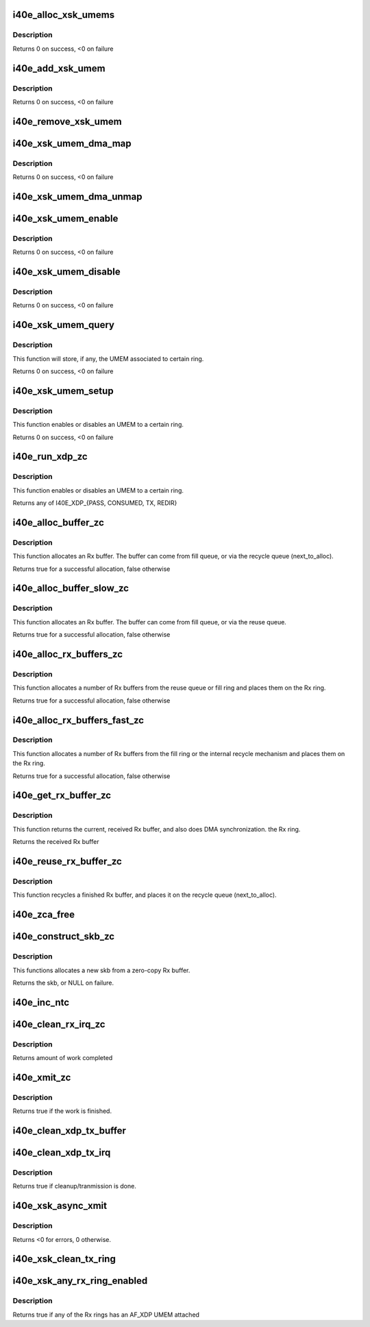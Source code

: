 .. -*- coding: utf-8; mode: rst -*-
.. src-file: drivers/net/ethernet/intel/i40e/i40e_xsk.c

.. _`i40e_alloc_xsk_umems`:

i40e_alloc_xsk_umems
====================

.. c:function:: int i40e_alloc_xsk_umems(struct i40e_vsi *vsi)

    Allocate an array to store per ring UMEMs

    :param vsi:
        Current VSI
    :type vsi: struct i40e_vsi \*

.. _`i40e_alloc_xsk_umems.description`:

Description
-----------

Returns 0 on success, <0 on failure

.. _`i40e_add_xsk_umem`:

i40e_add_xsk_umem
=================

.. c:function:: int i40e_add_xsk_umem(struct i40e_vsi *vsi, struct xdp_umem *umem, u16 qid)

    Store an UMEM for a certain ring/qid

    :param vsi:
        Current VSI
    :type vsi: struct i40e_vsi \*

    :param umem:
        UMEM to store
    :type umem: struct xdp_umem \*

    :param qid:
        Ring/qid to associate with the UMEM
    :type qid: u16

.. _`i40e_add_xsk_umem.description`:

Description
-----------

Returns 0 on success, <0 on failure

.. _`i40e_remove_xsk_umem`:

i40e_remove_xsk_umem
====================

.. c:function:: void i40e_remove_xsk_umem(struct i40e_vsi *vsi, u16 qid)

    Remove an UMEM for a certain ring/qid

    :param vsi:
        Current VSI
    :type vsi: struct i40e_vsi \*

    :param qid:
        Ring/qid associated with the UMEM
    :type qid: u16

.. _`i40e_xsk_umem_dma_map`:

i40e_xsk_umem_dma_map
=====================

.. c:function:: int i40e_xsk_umem_dma_map(struct i40e_vsi *vsi, struct xdp_umem *umem)

    DMA maps all UMEM memory for the netdev

    :param vsi:
        Current VSI
    :type vsi: struct i40e_vsi \*

    :param umem:
        UMEM to DMA map
    :type umem: struct xdp_umem \*

.. _`i40e_xsk_umem_dma_map.description`:

Description
-----------

Returns 0 on success, <0 on failure

.. _`i40e_xsk_umem_dma_unmap`:

i40e_xsk_umem_dma_unmap
=======================

.. c:function:: void i40e_xsk_umem_dma_unmap(struct i40e_vsi *vsi, struct xdp_umem *umem)

    DMA unmaps all UMEM memory for the netdev

    :param vsi:
        Current VSI
    :type vsi: struct i40e_vsi \*

    :param umem:
        UMEM to DMA map
    :type umem: struct xdp_umem \*

.. _`i40e_xsk_umem_enable`:

i40e_xsk_umem_enable
====================

.. c:function:: int i40e_xsk_umem_enable(struct i40e_vsi *vsi, struct xdp_umem *umem, u16 qid)

    Enable/associate an UMEM to a certain ring/qid

    :param vsi:
        Current VSI
    :type vsi: struct i40e_vsi \*

    :param umem:
        UMEM
    :type umem: struct xdp_umem \*

    :param qid:
        Rx ring to associate UMEM to
    :type qid: u16

.. _`i40e_xsk_umem_enable.description`:

Description
-----------

Returns 0 on success, <0 on failure

.. _`i40e_xsk_umem_disable`:

i40e_xsk_umem_disable
=====================

.. c:function:: int i40e_xsk_umem_disable(struct i40e_vsi *vsi, u16 qid)

    Diassociate an UMEM from a certain ring/qid

    :param vsi:
        Current VSI
    :type vsi: struct i40e_vsi \*

    :param qid:
        Rx ring to associate UMEM to
    :type qid: u16

.. _`i40e_xsk_umem_disable.description`:

Description
-----------

Returns 0 on success, <0 on failure

.. _`i40e_xsk_umem_query`:

i40e_xsk_umem_query
===================

.. c:function:: int i40e_xsk_umem_query(struct i40e_vsi *vsi, struct xdp_umem **umem, u16 qid)

    Queries a certain ring/qid for its UMEM

    :param vsi:
        Current VSI
    :type vsi: struct i40e_vsi \*

    :param umem:
        UMEM associated to the ring, if any
    :type umem: struct xdp_umem \*\*

    :param qid:
        Rx ring to associate UMEM to
    :type qid: u16

.. _`i40e_xsk_umem_query.description`:

Description
-----------

This function will store, if any, the UMEM associated to certain ring.

Returns 0 on success, <0 on failure

.. _`i40e_xsk_umem_setup`:

i40e_xsk_umem_setup
===================

.. c:function:: int i40e_xsk_umem_setup(struct i40e_vsi *vsi, struct xdp_umem *umem, u16 qid)

    Queries a certain ring/qid for its UMEM

    :param vsi:
        Current VSI
    :type vsi: struct i40e_vsi \*

    :param umem:
        UMEM to enable/associate to a ring, or NULL to disable
    :type umem: struct xdp_umem \*

    :param qid:
        Rx ring to (dis)associate UMEM (from)to
    :type qid: u16

.. _`i40e_xsk_umem_setup.description`:

Description
-----------

This function enables or disables an UMEM to a certain ring.

Returns 0 on success, <0 on failure

.. _`i40e_run_xdp_zc`:

i40e_run_xdp_zc
===============

.. c:function:: int i40e_run_xdp_zc(struct i40e_ring *rx_ring, struct xdp_buff *xdp)

    Executes an XDP program on an xdp_buff

    :param rx_ring:
        Rx ring
    :type rx_ring: struct i40e_ring \*

    :param xdp:
        xdp_buff used as input to the XDP program
    :type xdp: struct xdp_buff \*

.. _`i40e_run_xdp_zc.description`:

Description
-----------

This function enables or disables an UMEM to a certain ring.

Returns any of I40E_XDP_{PASS, CONSUMED, TX, REDIR}

.. _`i40e_alloc_buffer_zc`:

i40e_alloc_buffer_zc
====================

.. c:function:: bool i40e_alloc_buffer_zc(struct i40e_ring *rx_ring, struct i40e_rx_buffer *bi)

    Allocates an i40e_rx_buffer

    :param rx_ring:
        Rx ring
    :type rx_ring: struct i40e_ring \*

    :param bi:
        Rx buffer to populate
    :type bi: struct i40e_rx_buffer \*

.. _`i40e_alloc_buffer_zc.description`:

Description
-----------

This function allocates an Rx buffer. The buffer can come from fill
queue, or via the recycle queue (next_to_alloc).

Returns true for a successful allocation, false otherwise

.. _`i40e_alloc_buffer_slow_zc`:

i40e_alloc_buffer_slow_zc
=========================

.. c:function:: bool i40e_alloc_buffer_slow_zc(struct i40e_ring *rx_ring, struct i40e_rx_buffer *bi)

    Allocates an i40e_rx_buffer

    :param rx_ring:
        Rx ring
    :type rx_ring: struct i40e_ring \*

    :param bi:
        Rx buffer to populate
    :type bi: struct i40e_rx_buffer \*

.. _`i40e_alloc_buffer_slow_zc.description`:

Description
-----------

This function allocates an Rx buffer. The buffer can come from fill
queue, or via the reuse queue.

Returns true for a successful allocation, false otherwise

.. _`i40e_alloc_rx_buffers_zc`:

i40e_alloc_rx_buffers_zc
========================

.. c:function:: bool i40e_alloc_rx_buffers_zc(struct i40e_ring *rx_ring, u16 count)

    Allocates a number of Rx buffers

    :param rx_ring:
        Rx ring
    :type rx_ring: struct i40e_ring \*

    :param count:
        The number of buffers to allocate
    :type count: u16

.. _`i40e_alloc_rx_buffers_zc.description`:

Description
-----------

This function allocates a number of Rx buffers from the reuse queue
or fill ring and places them on the Rx ring.

Returns true for a successful allocation, false otherwise

.. _`i40e_alloc_rx_buffers_fast_zc`:

i40e_alloc_rx_buffers_fast_zc
=============================

.. c:function:: bool i40e_alloc_rx_buffers_fast_zc(struct i40e_ring *rx_ring, u16 count)

    Allocates a number of Rx buffers

    :param rx_ring:
        Rx ring
    :type rx_ring: struct i40e_ring \*

    :param count:
        The number of buffers to allocate
    :type count: u16

.. _`i40e_alloc_rx_buffers_fast_zc.description`:

Description
-----------

This function allocates a number of Rx buffers from the fill ring
or the internal recycle mechanism and places them on the Rx ring.

Returns true for a successful allocation, false otherwise

.. _`i40e_get_rx_buffer_zc`:

i40e_get_rx_buffer_zc
=====================

.. c:function:: struct i40e_rx_buffer *i40e_get_rx_buffer_zc(struct i40e_ring *rx_ring, const unsigned int size)

    Return the current Rx buffer

    :param rx_ring:
        Rx ring
    :type rx_ring: struct i40e_ring \*

    :param size:
        The size of the rx buffer (read from descriptor)
    :type size: const unsigned int

.. _`i40e_get_rx_buffer_zc.description`:

Description
-----------

This function returns the current, received Rx buffer, and also
does DMA synchronization.  the Rx ring.

Returns the received Rx buffer

.. _`i40e_reuse_rx_buffer_zc`:

i40e_reuse_rx_buffer_zc
=======================

.. c:function:: void i40e_reuse_rx_buffer_zc(struct i40e_ring *rx_ring, struct i40e_rx_buffer *old_bi)

    Recycle an Rx buffer

    :param rx_ring:
        Rx ring
    :type rx_ring: struct i40e_ring \*

    :param old_bi:
        The Rx buffer to recycle
    :type old_bi: struct i40e_rx_buffer \*

.. _`i40e_reuse_rx_buffer_zc.description`:

Description
-----------

This function recycles a finished Rx buffer, and places it on the
recycle queue (next_to_alloc).

.. _`i40e_zca_free`:

i40e_zca_free
=============

.. c:function:: void i40e_zca_free(struct zero_copy_allocator *alloc, unsigned long handle)

    Free callback for MEM_TYPE_ZERO_COPY allocations

    :param alloc:
        Zero-copy allocator
    :type alloc: struct zero_copy_allocator \*

    :param handle:
        Buffer handle
    :type handle: unsigned long

.. _`i40e_construct_skb_zc`:

i40e_construct_skb_zc
=====================

.. c:function:: struct sk_buff *i40e_construct_skb_zc(struct i40e_ring *rx_ring, struct i40e_rx_buffer *bi, struct xdp_buff *xdp)

    Create skbufff from zero-copy Rx buffer

    :param rx_ring:
        Rx ring
    :type rx_ring: struct i40e_ring \*

    :param bi:
        Rx buffer
    :type bi: struct i40e_rx_buffer \*

    :param xdp:
        xdp_buff
    :type xdp: struct xdp_buff \*

.. _`i40e_construct_skb_zc.description`:

Description
-----------

This functions allocates a new skb from a zero-copy Rx buffer.

Returns the skb, or NULL on failure.

.. _`i40e_inc_ntc`:

i40e_inc_ntc
============

.. c:function:: void i40e_inc_ntc(struct i40e_ring *rx_ring)

    Advance the next_to_clean index

    :param rx_ring:
        Rx ring
    :type rx_ring: struct i40e_ring \*

.. _`i40e_clean_rx_irq_zc`:

i40e_clean_rx_irq_zc
====================

.. c:function:: int i40e_clean_rx_irq_zc(struct i40e_ring *rx_ring, int budget)

    Consumes Rx packets from the hardware ring

    :param rx_ring:
        Rx ring
    :type rx_ring: struct i40e_ring \*

    :param budget:
        NAPI budget
    :type budget: int

.. _`i40e_clean_rx_irq_zc.description`:

Description
-----------

Returns amount of work completed

.. _`i40e_xmit_zc`:

i40e_xmit_zc
============

.. c:function:: bool i40e_xmit_zc(struct i40e_ring *xdp_ring, unsigned int budget)

    Performs zero-copy Tx AF_XDP

    :param xdp_ring:
        XDP Tx ring
    :type xdp_ring: struct i40e_ring \*

    :param budget:
        NAPI budget
    :type budget: unsigned int

.. _`i40e_xmit_zc.description`:

Description
-----------

Returns true if the work is finished.

.. _`i40e_clean_xdp_tx_buffer`:

i40e_clean_xdp_tx_buffer
========================

.. c:function:: void i40e_clean_xdp_tx_buffer(struct i40e_ring *tx_ring, struct i40e_tx_buffer *tx_bi)

    Frees and unmaps an XDP Tx entry

    :param tx_ring:
        XDP Tx ring
    :type tx_ring: struct i40e_ring \*

    :param tx_bi:
        Tx buffer info to clean
    :type tx_bi: struct i40e_tx_buffer \*

.. _`i40e_clean_xdp_tx_irq`:

i40e_clean_xdp_tx_irq
=====================

.. c:function:: bool i40e_clean_xdp_tx_irq(struct i40e_vsi *vsi, struct i40e_ring *tx_ring, int napi_budget)

    Completes AF_XDP entries, and cleans XDP entries

    :param vsi:
        *undescribed*
    :type vsi: struct i40e_vsi \*

    :param tx_ring:
        XDP Tx ring
    :type tx_ring: struct i40e_ring \*

    :param napi_budget:
        *undescribed*
    :type napi_budget: int

.. _`i40e_clean_xdp_tx_irq.description`:

Description
-----------

Returns true if cleanup/tranmission is done.

.. _`i40e_xsk_async_xmit`:

i40e_xsk_async_xmit
===================

.. c:function:: int i40e_xsk_async_xmit(struct net_device *dev, u32 queue_id)

    Implements the ndo_xsk_async_xmit

    :param dev:
        the netdevice
    :type dev: struct net_device \*

    :param queue_id:
        queue id to wake up
    :type queue_id: u32

.. _`i40e_xsk_async_xmit.description`:

Description
-----------

Returns <0 for errors, 0 otherwise.

.. _`i40e_xsk_clean_tx_ring`:

i40e_xsk_clean_tx_ring
======================

.. c:function:: void i40e_xsk_clean_tx_ring(struct i40e_ring *tx_ring)

    Clean the XDP Tx ring on shutdown

    :param tx_ring:
        *undescribed*
    :type tx_ring: struct i40e_ring \*

.. _`i40e_xsk_any_rx_ring_enabled`:

i40e_xsk_any_rx_ring_enabled
============================

.. c:function:: bool i40e_xsk_any_rx_ring_enabled(struct i40e_vsi *vsi)

    Checks if Rx rings have AF_XDP UMEM attached

    :param vsi:
        vsi
    :type vsi: struct i40e_vsi \*

.. _`i40e_xsk_any_rx_ring_enabled.description`:

Description
-----------

Returns true if any of the Rx rings has an AF_XDP UMEM attached

.. This file was automatic generated / don't edit.

